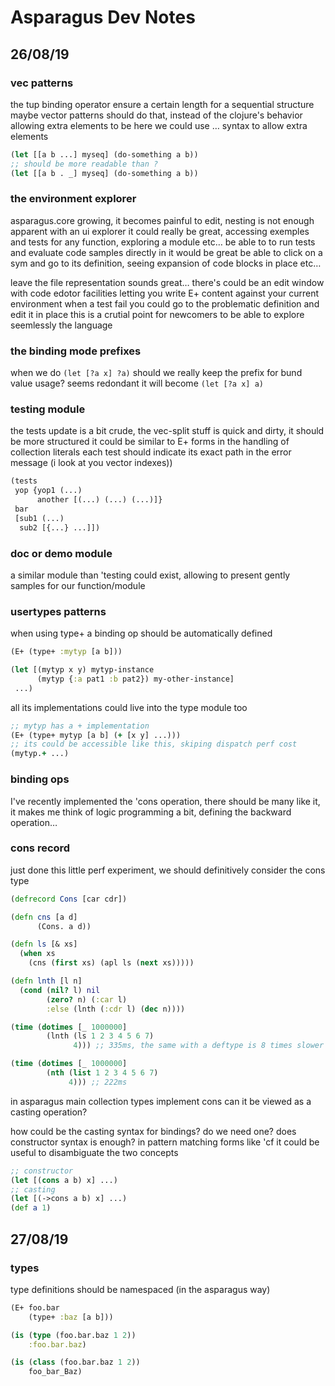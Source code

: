 * Asparagus Dev Notes  
  
** 26/08/19

*** vec patterns

the tup binding operator ensure a certain length for a sequential structure
maybe vector patterns should do that, instead of the clojure's behavior allowing extra elements to be here
we could use ... syntax to allow extra elements 

#+begin_src clojure 
(let [[a b ...] myseq] (do-something a b))
;; should be more readable than ? 
(let [[a b . _] myseq] (do-something a b))
#+end_src

*** the environment explorer 

asparagus.core growing, it becomes painful to edit, nesting is not enough apparent
with an ui explorer it could really be great, accessing exemples and tests for any function, exploring a module etc...
be able to to run tests and evaluate code samples directly in it would be great
be able to click on a sym and go to its definition, seeing expansion of code blocks in place etc...

leave the file representation sounds great... 
there's could be an edit window with code edotor facilities letting you write E+ content against your current environment
when a test fail you could go to the problematic definition and edit it in place
this is a crutial point for newcomers to be able to explore seemlessly the language

*** the binding mode prefixes 

when we do =(let [?a x] ?a)= should we really keep the prefix for bund value usage? seems redondant
it will become =(let [?a x] a)=

*** testing module 

the tests update is a bit crude, the vec-split stuff is quick and dirty, it should be more structured
it could be similar to E+ forms in the handling of collection literals
each test should indicate its exact path in the error message (i look at you vector indexes))

#+begin_src clojure
(tests 
 yop {yop1 (...)
      another [(...) (...) (...)]}
 bar 
 [sub1 (...)
  sub2 [{...} ...]])
#+end_src

*** doc or demo module 

a similar module than 'testing could exist, allowing to present gently samples for our function/module

*** usertypes patterns 

when using type+ a binding op should be automatically defined

#+begin_src clojure 
(E+ (type+ :mytyp [a b]))

(let [(mytyp x y) mytyp-instance
      (mytyp {:a pat1 :b pat2}) my-other-instance] 
 ...)
#+end_src

all its implementations could live into the type module too

#+begin_src clojure
;; mytyp has a + implementation  
(E+ (type+ mytyp [a b] (+ [x y] ...)))
;; its could be accessible like this, skiping dispatch perf cost
(mytyp.+ ...)
#+end_src

*** binding ops 

I've recently implemented the 'cons operation, there should be many like it, it makes me think of logic programming a bit, defining the backward operation...

*** cons record 

just done this little perf experiment, we should definitively consider the cons type 

#+begin_src clojure 
(defrecord Cons [car cdr])

(defn cns [a d]
      (Cons. a d))

(defn ls [& xs]
  (when xs
    (cns (first xs) (apl ls (next xs)))))

(defn lnth [l n]
  (cond (nil? l) nil
        (zero? n) (:car l)
        :else (lnth (:cdr l) (dec n))))

(time (dotimes [_ 1000000]
        (lnth (ls 1 2 3 4 5 6 7)
              4))) ;; 335ms, the same with a deftype is 8 times slower

(time (dotimes [_ 1000000]
        (nth (list 1 2 3 4 5 6 7)
             4))) ;; 222ms
#+end_src

in asparagus main collection types implement cons
can it be viewed as a casting operation?

how could be the casting syntax for bindings? do we need one? does constructor syntax is enough?
in pattern matching forms like 'cf it could be useful to disambiguate the two concepts

#+begin_src clojure 
;; constructor
(let [(cons a b) x] ...)
;; casting
(let [(->cons a b) x] ...)
(def a 1)
 #+end_src


** 27/08/19

*** types

type definitions should be namespaced (in the asparagus way)
 #+begin_src clojure 
(E+ foo.bar 
    (type+ :baz [a b]))

(is (type (foo.bar.baz 1 2))
    :foo.bar.baz)

(is (class (foo.bar.baz 1 2))
    foo_bar_Baz)
 #+end_src




 
